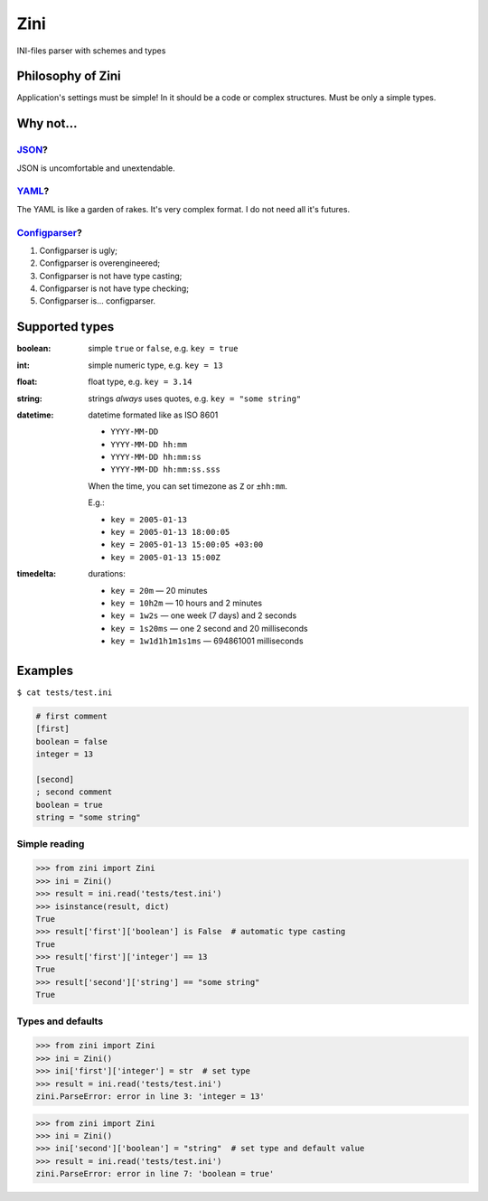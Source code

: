 ====
Zini
====

.. image:: https://travis-ci.org/zzzsochi/zini.svg?branch=master
    :target: https://travis-ci.org/zzzsochi/zini
    :align: right

.. image:: https://coveralls.io/repos/github/zzzsochi/zini/badge.svg?branch=master
    :target: https://coveralls.io/github/zzzsochi/zini?branch=master
    :align: right


INI-files parser with schemes and types

------------------
Philosophy of Zini
------------------

Application's settings must be simple!
In it should be a code or complex structures. Must be only a simple types.


----------
Why not...
----------

`JSON <http://www.json.org/>`_?
-------------------------------

JSON is uncomfortable and unextendable.


`YAML <http://www.yaml.org/>`_?
-------------------------------

The YAML is like a garden of rakes. It's very complex format.
I do not need all it's futures.


`Configparser <https://docs.python.org/3/library/configparser.html>`_?
----------------------------------------------------------------------

1. Configparser is ugly;
2. Configparser is overengineered;
3. Configparser is not have type casting;
4. Configparser is not have type checking;
5. Configparser is... configparser.


---------------
Supported types
---------------

:boolean: simple ``true`` or ``false``, e.g. ``key = true``
:int: simple numeric type, e.g. ``key = 13``
:float: float type, e.g. ``key = 3.14``
:string: strings *always* uses quotes, e.g. ``key = "some string"``
:datetime: datetime formated like as ISO 8601

    * ``YYYY-MM-DD``
    * ``YYYY-MM-DD hh:mm``
    * ``YYYY-MM-DD hh:mm:ss``
    * ``YYYY-MM-DD hh:mm:ss.sss``

    When the time, you can set timezone as ``Z`` or ``±hh:mm``.

    E.g.:

    * ``key = 2005-01-13``
    * ``key = 2005-01-13 18:00:05``
    * ``key = 2005-01-13 15:00:05 +03:00``
    * ``key = 2005-01-13 15:00Z``


:timedelta: durations:

    * ``key = 20m`` — 20 minutes
    * ``key = 10h2m`` — 10 hours and 2 minutes
    * ``key = 1w2s`` — one week (7 days) and 2 seconds
    * ``key = 1s20ms`` — one 2 second and 20 milliseconds
    * ``key = 1w1d1h1m1s1ms`` — 694861001 milliseconds


--------
Examples
--------

``$ cat tests/test.ini``

.. code:: ini

    # first comment
    [first]
    boolean = false
    integer = 13

    [second]
    ; second comment
    boolean = true
    string = "some string"

Simple reading
--------------

.. code:: python

    >>> from zini import Zini
    >>> ini = Zini()
    >>> result = ini.read('tests/test.ini')
    >>> isinstance(result, dict)
    True
    >>> result['first']['boolean'] is False  # automatic type casting
    True
    >>> result['first']['integer'] == 13
    True
    >>> result['second']['string'] == "some string"
    True

Types and defaults
------------------

.. code:: python

    >>> from zini import Zini
    >>> ini = Zini()
    >>> ini['first']['integer'] = str  # set type
    >>> result = ini.read('tests/test.ini')
    zini.ParseError: error in line 3: 'integer = 13'

.. code:: python

    >>> from zini import Zini
    >>> ini = Zini()
    >>> ini['second']['boolean'] = "string"  # set type and default value
    >>> result = ini.read('tests/test.ini')
    zini.ParseError: error in line 7: 'boolean = true'
